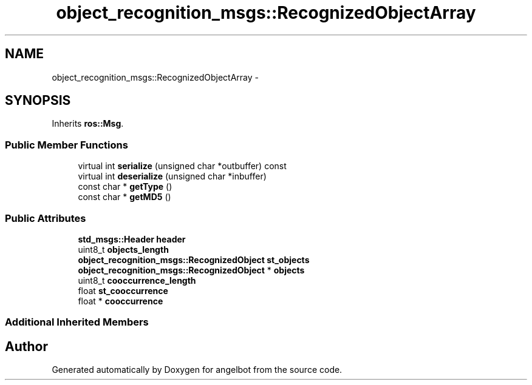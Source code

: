 .TH "object_recognition_msgs::RecognizedObjectArray" 3 "Sat Jul 9 2016" "angelbot" \" -*- nroff -*-
.ad l
.nh
.SH NAME
object_recognition_msgs::RecognizedObjectArray \- 
.SH SYNOPSIS
.br
.PP
.PP
Inherits \fBros::Msg\fP\&.
.SS "Public Member Functions"

.in +1c
.ti -1c
.RI "virtual int \fBserialize\fP (unsigned char *outbuffer) const "
.br
.ti -1c
.RI "virtual int \fBdeserialize\fP (unsigned char *inbuffer)"
.br
.ti -1c
.RI "const char * \fBgetType\fP ()"
.br
.ti -1c
.RI "const char * \fBgetMD5\fP ()"
.br
.in -1c
.SS "Public Attributes"

.in +1c
.ti -1c
.RI "\fBstd_msgs::Header\fP \fBheader\fP"
.br
.ti -1c
.RI "uint8_t \fBobjects_length\fP"
.br
.ti -1c
.RI "\fBobject_recognition_msgs::RecognizedObject\fP \fBst_objects\fP"
.br
.ti -1c
.RI "\fBobject_recognition_msgs::RecognizedObject\fP * \fBobjects\fP"
.br
.ti -1c
.RI "uint8_t \fBcooccurrence_length\fP"
.br
.ti -1c
.RI "float \fBst_cooccurrence\fP"
.br
.ti -1c
.RI "float * \fBcooccurrence\fP"
.br
.in -1c
.SS "Additional Inherited Members"


.SH "Author"
.PP 
Generated automatically by Doxygen for angelbot from the source code\&.
